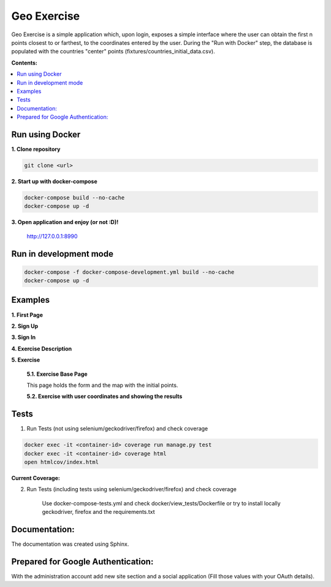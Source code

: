 
============
Geo Exercise
============

Geo Exercise is a simple application which, upon login, exposes a simple interface where
the user can obtain the first n points closest to or farthest, to the coordinates
entered by the user. During the "Run with Docker" step, the database is populated with
the countries "center" points (fixtures/countries_initial_data.csv).

**Contents:**

.. contents:: :local:

Run using Docker
================

**1. Clone repository**

.. code-block:: bash

    git clone <url>

**2. Start up with docker-compose**

.. code-block:: bash

    docker-compose build --no-cache
    docker-compose up -d

**3. Open application and enjoy (or not :D)!**

    http://127.0.0.1:8990

Run in development mode
=======================

.. code-block:: bash

    docker-compose -f docker-compose-development.yml build --no-cache
    docker-compose up -d

Examples
========

**1. First Page**

.. image:: docs/source/images/first_page.png

**2. Sign Up**

.. image:: docs/source/images/sign_up.png

**3. Sign In**

.. image:: docs/source/images/sign_in.png

**4. Exercise Description**

.. image:: docs/source/images/exercise_description_ok.png

**5. Exercise**

    **5.1. Exercise Base Page**

    This page holds the form and the map with the initial points.

    .. image:: docs/source/images/exercise_base_page.png

    **5.2. Exercise with user coordinates and showing the results**

    .. image:: docs/source/images/exercise_user.png

        **5.2.1. Simple tool to display in the map the distance between two points**

        .. image:: docs/source/images/exercise_tool.png


Tests
=====

1. Run Tests (not using selenium/geckodriver/firefox) and check coverage

.. code-block:: bash

    docker exec -it <container-id> coverage run manage.py test
    docker exec -it <container-id> coverage html
    open htmlcov/index.html

**Current Coverage:**

.. image:: docs/source/images/coverage.png

2. Run Tests (including tests using selenium/geckodriver/firefox) and check coverage

    Use docker-compose-tests.yml and check docker/view_tests/Dockerfile
    or try to install locally geckodriver, firefox and the requirements.txt

Documentation:
==============

The documentation was created using Sphinx.

Prepared for Google Authentication:
===================================

With the administration account add new site section and a social application (Fill those values with your OAuth details).
